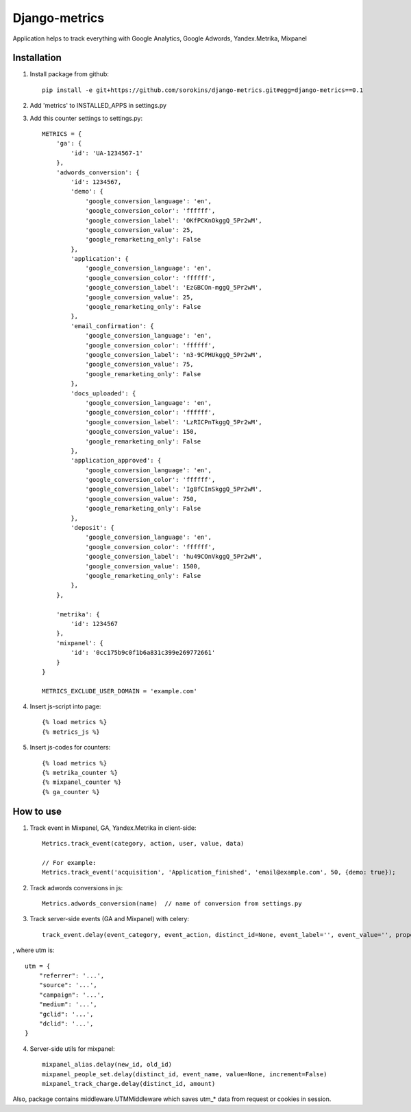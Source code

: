 =====
Django-metrics
=====

Application helps to track everything with Google Analytics, Google Adwords, Yandex.Metrika, Mixpanel

Installation
----
1. Install package from github::

    pip install -e git+https://github.com/sorokins/django-metrics.git#egg=django-metrics==0.1


2. Add 'metrics' to INSTALLED_APPS in settings.py

3. Add this counter settings to settings.py::

    METRICS = {
        'ga': {
            'id': 'UA-1234567-1'
        },
        'adwords_conversion': {
            'id': 1234567,
            'demo': {
                'google_conversion_language': 'en',
                'google_conversion_color': 'ffffff',
                'google_conversion_label': 'OKfPCKnOkggQ_5Pr2wM',
                'google_conversion_value': 25,
                'google_remarketing_only': False
            },
            'application': {
                'google_conversion_language': 'en',
                'google_conversion_color': 'ffffff',
                'google_conversion_label': 'EzGBCOn-mggQ_5Pr2wM',
                'google_conversion_value': 25,
                'google_remarketing_only': False
            },
            'email_confirmation': {
                'google_conversion_language': 'en',
                'google_conversion_color': 'ffffff',
                'google_conversion_label': 'n3-9CPHUkggQ_5Pr2wM',
                'google_conversion_value': 75,
                'google_remarketing_only': False
            },
            'docs_uploaded': {
                'google_conversion_language': 'en',
                'google_conversion_color': 'ffffff',
                'google_conversion_label': 'LzRICPnTkggQ_5Pr2wM',
                'google_conversion_value': 150,
                'google_remarketing_only': False
            },
            'application_approved': {
                'google_conversion_language': 'en',
                'google_conversion_color': 'ffffff',
                'google_conversion_label': 'Ig8fCInSkggQ_5Pr2wM',
                'google_conversion_value': 750,
                'google_remarketing_only': False
            },
            'deposit': {
                'google_conversion_language': 'en',
                'google_conversion_color': 'ffffff',
                'google_conversion_label': 'hu49COnVkggQ_5Pr2wM',
                'google_conversion_value': 1500,
                'google_remarketing_only': False
            },
        },

        'metrika': {
            'id': 1234567
        },
        'mixpanel': {
            'id': '0cc175b9c0f1b6a831c399e269772661'
        }
    }

    METRICS_EXCLUDE_USER_DOMAIN = 'example.com'


4. Insert js-script into page::

    {% load metrics %}
    {% metrics_js %}


5. Insert js-codes for counters::

    {% load metrics %}
    {% metrika_counter %}
    {% mixpanel_counter %}
    {% ga_counter %}


How to use
------
1. Track event in Mixpanel, GA, Yandex.Metrika in client-side::

    Metrics.track_event(category, action, user, value, data)

    // For example:
    Metrics.track_event('acquisition', 'Application_finished', 'email@example.com', 50, {demo: true});


2. Track adwords conversions in js::

    Metrics.adwords_conversion(name)  // name of conversion from settings.py


3. Track server-side events (GA and Mixpanel) with celery::

    track_event.delay(event_category, event_action, distinct_id=None, event_label='', event_value='', properties={}, utm=None)

, where utm is::

    utm = {
        "referrer": '...',
        "source": '...',
        "campaign": '...',
        "medium": '...',
        "gclid": '...',
        "dclid": '...',
    }

4. Server-side utils for mixpanel::

    mixpanel_alias.delay(new_id, old_id)
    mixpanel_people_set.delay(distinct_id, event_name, value=None, increment=False)
    mixpanel_track_charge.delay(distinct_id, amount)


Also, package contains middleware.UTMMiddleware which saves utm_* data from request or cookies in session.